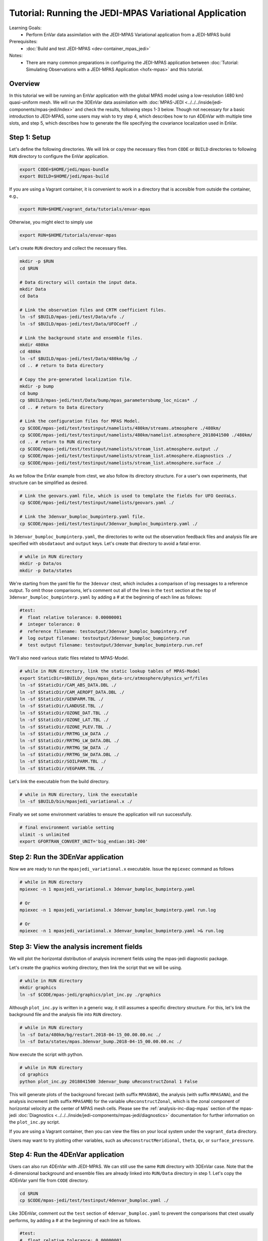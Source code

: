 .. _top-tut-envar-mpas:

Tutorial: Running the JEDI-MPAS Variational Application
====================================================================

Learning Goals:
 - Perform EnVar data assimilation with the JEDI-MPAS Variational application from a JEDI-MPAS build

Prerequisites:
 - :doc:`Build and test JEDI-MPAS <dev-container_mpas_jedi>`

Notes:
 - There are many common preparations in configuring the JEDI-MPAS application between
   :doc:`Tutorial: Simulating Observations with a JEDI-MPAS Application <hofx-mpas>` and this tutorial.

Overview
--------

In this tutorial we will be running an EnVar application with the global MPAS model
using a low-resolution (480 km) quasi-uniform mesh.
We will run the 3DEnVar data assimilation with :doc:`MPAS-JEDI <../../../inside/jedi-components/mpas-jedi/index>`
and check the results, following steps 1-3 below.
Though not necessary for a basic introduction to JEDI-MPAS, some users may wish to try step 4, which describes how to run 4DEnVar with multiple time slots, and
step 5, which describes how to generate the file specifying the covariance localization used in EnVar.

Step 1: Setup
-------------

Let's define the following directories. We will link or copy the necessary files from ``CODE``
or ``BUILD`` directories to following ``RUN`` directory to configure the EnVar application. 

.. code-block:: bash

    export CODE=$HOME/jedi/mpas-bundle
    export BUILD=$HOME/jedi/mpas-build

If you are using a Vagrant container, it is convenient to work in a directory that is accesible from outside the container, e.g.,

.. code-block:: bash

    export RUN=$HOME/vagrant_data/tutorials/envar-mpas

Otherwise, you might elect to simply use 

.. code-block:: bash

    export RUN=$HOME/tutorials/envar-mpas

Let's create ``RUN`` directory and collect the necessary files.

.. code-block:: bash

    mkdir -p $RUN
    cd $RUN

    # Data directory will contain the input data.
    mkdir Data
    cd Data

    # Link the observation files and CRTM coefficient files.
    ln -sf $BUILD/mpas-jedi/test/Data/ufo ./
    ln -sf $BUILD/mpas-jedi/test/Data/UFOCoeff ./

    # Link the background state and ensemble files.
    mkdir 480km
    cd 480km
    ln -sf $BUILD/mpas-jedi/test/Data/480km/bg ./
    cd .. # return to Data directory

    # Copy the pre-generated localization file.
    mkdir -p bump
    cd bump
    cp $BUILD/mpas-jedi/test/Data/bump/mpas_parametersbump_loc_nicas* ./
    cd .. # return to Data directory

    # Link the configuration files for MPAS Model.
    cp $CODE/mpas-jedi/test/testinput/namelists/480km/streams.atmosphere ./480km/
    cp $CODE/mpas-jedi/test/testinput/namelists/480km/namelist.atmosphere_2018041500 ./480km/
    cd .. # return to RUN directory
    cp $CODE/mpas-jedi/test/testinput/namelists/stream_list.atmosphere.output ./
    cp $CODE/mpas-jedi/test/testinput/namelists/stream_list.atmosphere.diagnostics ./
    cp $CODE/mpas-jedi/test/testinput/namelists/stream_list.atmosphere.surface ./  

As we follow the EnVar example from ctest, we also follow its directory structure. For a user's own experiments,
that structure can be simplified as desired. 

.. code-block:: bash

    # Link the geovars.yaml file, which is used to template the fields for UFO GeoVaLs.
    cp $CODE/mpas-jedi/test/testinput/namelists/geovars.yaml ./

    # Link the 3denvar_bumploc_bumpinterp.yaml file.
    cp $CODE/mpas-jedi/test/testinput/3denvar_bumploc_bumpinterp.yaml ./

In ``3denvar_bumploc_bumpinterp.yaml``, the directories to write out the observation feedback files and
analysis file are specified with ``obsdataout`` and ``output`` keys. Let's create that directory to avoid a fatal error.

.. code-block:: bash

    # while in RUN directory
    mkdir -p Data/os
    mkdir -p Data/states

We're starting from the yaml file for the ``3denvar`` ctest, which includes a comparison of log messages to a reference output.  To omit those comparisons,  let's comment out all of the lines in the ``test`` section at the top of
``3denvar_bumploc_bumpinterp.yaml`` by adding a # at the beginning of each line as follows:

.. code-block:: bash

    #test:
    #  float relative tolerance: 0.00000001
    #  integer tolerance: 0
    #  reference filename: testoutput/3denvar_bumploc_bumpinterp.ref
    #  log output filename: testoutput/3denvar_bumploc_bumpinterp.run
    #  test output filename: testoutput/3denvar_bumploc_bumpinterp.run.ref

We'll also need various static files related to MPAS-Model.

.. code-block:: bash

    # while in RUN directory, link the static lookup tables of MPAS-Model
    export StaticDir=$BUILD/_deps/mpas_data-src/atmosphere/physics_wrf/files
    ln -sf $StaticDir/CAM_ABS_DATA.DBL ./
    ln -sf $StaticDir/CAM_AEROPT_DATA.DBL ./
    ln -sf $StaticDir/GENPARM.TBL ./
    ln -sf $StaticDir/LANDUSE.TBL ./
    ln -sf $StaticDir/OZONE_DAT.TBL ./
    ln -sf $StaticDir/OZONE_LAT.TBL ./
    ln -sf $StaticDir/OZONE_PLEV.TBL ./
    ln -sf $StaticDir/RRTMG_LW_DATA ./
    ln -sf $StaticDir/RRTMG_LW_DATA.DBL ./
    ln -sf $StaticDir/RRTMG_SW_DATA ./
    ln -sf $StaticDir/RRTMG_SW_DATA.DBL ./
    ln -sf $StaticDir/SOILPARM.TBL ./
    ln -sf $StaticDir/VEGPARM.TBL ./

Let's link the executable from the build directory.

.. code-block:: bash

    # while in RUN directory, link the executable
    ln -sf $BUILD/bin/mpasjedi_variational.x ./

Finally we set some environment variables to ensure the application will run successfully.

.. code-block:: bash

    # final environment variable setting
    ulimit -s unlimited
    export GFORTRAN_CONVERT_UNIT='big_endian:101-200'

Step 2: Run the 3DEnVar application
-----------------------------------

Now we are ready to run the ``mpasjedi_variational.x`` executable. Issue the ``mpiexec`` command as follows

.. code-block:: bash

    # while in RUN directory
    mpiexec -n 1 mpasjedi_variational.x 3denvar_bumploc_bumpinterp.yaml

    # Or
    mpiexec -n 1 mpasjedi_variational.x 3denvar_bumploc_bumpinterp.yaml run.log

    # Or
    mpiexec -n 1 mpasjedi_variational.x 3denvar_bumploc_bumpinterp.yaml >& run.log

Step 3: View the analysis increment fields
------------------------------------------

We will plot the horizontal distribution of analysis increment fields using the mpas-jedi diagnostic package.

Let's create the graphics working directory, then link the script that we will be using.

.. code-block:: bash

    # while in RUN directory
    mkdir graphics
    ln -sf $CODE/mpas-jedi/graphics/plot_inc.py ./graphics

Although ``plot_inc.py`` is written in a generic way, it still assumes a specific directory structure. For this, let's link
the background file and the analysis file into ``RUN`` directory.

.. code-block:: bash

    # while in RUN directory
    ln -sf Data/480km/bg/restart.2018-04-15_00.00.00.nc ./
    ln -sf Data/states/mpas.3denvar_bump.2018-04-15_00.00.00.nc ./

Now execute the script with python.

.. code-block:: bash

    # while in RUN directory
    cd graphics
    python plot_inc.py 2018041500 3denvar_bump uReconstructZonal 1 False

This will generate plots of the background forecast (with suffix ``MPASBAK``), the analysis (with suffix ``MPASANA``),
and the analysis increment (with suffix ``MPASAMB``) for the variable ``uReconstructZonal``, which is the zonal component of
horizontal velocity at the center of MPAS mesh cells. Please see the :ref:`analysis-inc-diag-mpas` section of the mpas-jedi :doc:`Diagnostics <../../../inside/jedi-components/mpas-jedi/diagnostics>` documentation for further information on the ``plot_inc.py`` script.

If you are using a Vagrant container, then you can view the files on your local system under the ``vagrant_data`` directory.

Users may want to try plotting other variables, such as ``uReconstructMeridional``, ``theta``, ``qv``, or ``surface_pressure``.


Step 4: Run the 4DEnVar application
-----------------------------------

Users can also run 4DEnVar with JEDI-MPAS. We can still use the same ``RUN`` directory with 3DEnVar case. Note that
the 4-dimensional background and ensemble files are already linked into ``RUN/Data`` directory in step 1. Let's copy the
4DEnVar yaml file from ``CODE`` directory.

.. code-block:: bash

    cd $RUN
    cp $CODE/mpas-jedi/test/testinput/4denvar_bumploc.yaml ./

Like 3DEnVar, comment out the ``test`` section of ``4denvar_bumploc.yaml`` to prevent the comparisons that ctest usually performs, by adding a # at the
beginning of each line as follows.

.. code-block:: bash

    #test:
    #  float relative tolerance: 0.00000001
    #  integer tolerance: 0
    #  reference filename: testoutput/4denvar_bumploc.ref
    #  log output filename: testoutput/4denvar_bumploc.run
    #  test output filename: testoutput/4denvar_bumploc.run.ref

``4denvar_bumploc.yaml`` contains three 3-hour time slots centered at [-3, 0, +3 hr] relative to the analysis time. As
OOPS parallelizes the time dimension of the 4DEnVar application, the total number of processors should be a multiple of the number of time slots.
Here, ``3`` processors are used with ``mpiexec`` command as follows.

.. code-block:: bash

    # while in RUN directory
    mpiexec -n 3 mpasjedi_variational.x 4denvar_bumploc.yaml

    # Or
    mpiexec -n 3 mpasjedi_variational.x 4denvar_bumploc.yaml run.log

    # Or
    mpiexec -n 3 mpasjedi_variational.x 4denvar_bumploc.yaml >& run.log

As in step 3, users can plot the horizontal distribution of analysis increment fields.

.. code-block:: bash

    # while in RUN directory
    ln -sf Data/480km/bg/restart.2018-04-*.nc ./
    ln -sf Data/states/mpas.4denvar_bump.2018-04-*.nc ./

    # move into the graphics directory and execute the python script
    cd graphics

    python plot_inc.py 2018041421 4denvar_bump uReconstructZonal 1 False

    # Or
    python plot_inc.py 2018041500 4denvar_bump uReconstructZonal 1 False

    # Or
    python plot_inc.py 2018041503 4denvar_bump uReconstructZonal 1 False


Step 5: Generate the localization file (optional)
-------------------------------------------------

We have used a pre-generated localization file when running the 3DEnVar and 4DEnVar applications above. In this optional tutorial,
we will explore how the localization files are generated with executable ``mpasjedi_parameters.x``, which estimates various
background error statistics using ``SABER`` repository.


In the ``RUN`` directory, remove the existing localization files.

.. code-block:: bash

    cd $RUN
    rm Data/bump/mpas_parametersbump_loc_nicas*.nc # remove the existing bumploc files.

Then, copy the ``parameters_bumploc.yaml`` file from ``CODE`` and link the executable from ``BUILD`` directory.

.. code-block:: bash

    cp $CODE/mpas-jedi/test/testinput/parameters_bumploc.yaml ./
    ln -sf $BUILD/bin/mpasjedi_parameters.x ./

Like 3DEnVar and 4DEnVar, comment out the top lines of ``parameters_bumploc.yaml`` to prevent the comparisons normally performed by ctests.

.. code-block:: bash

    #test:
    #  float relative tolerance: 0.00000001
    #  integer tolerance: 0
    #  reference filename: testoutput/parameters_bumploc.ref
    #  log output filename: testoutput/parameters_bumploc.run
    #  test output filename: testoutput/parameters_bumploc.run.ref

``parameters_bumploc.yaml`` specifies that the localization length will be estimated based on 5 ensemble members, then writes out
the localization files in NetCDF format. The important configurations are set under ``bump`` yaml key, and please see
``Operators generation`` section of the the SABER :doc:`Getting started <../../../inside/jedi-components/saber/getting_started>` documentation for further information. Note that the current yaml file requests
estimates only for the horizontal localization length scale and specifies no vertical localization
because the 480 km test data has only six vertical levels. Let's issue the ``mpiexec`` command as follows.

.. code-block:: bash

    # while in RUN directory
    mpiexec -n 1 mpasjedi_parameters.x parameters_bumploc.yaml

    # Or
    mpiexec -n 1 mpasjedi_parameters.x parameters_bumploc.yaml run.log

    # Or
    mpiexec -n 1 mpasjedi_parameters.x parameters_bumploc.yaml >& run.log

Users can find the NetCDF outputs under ``Data/bump`` directory.

